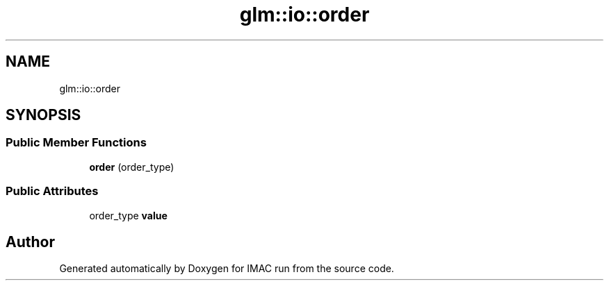 .TH "glm::io::order" 3 "Tue Dec 18 2018" "IMAC run" \" -*- nroff -*-
.ad l
.nh
.SH NAME
glm::io::order
.SH SYNOPSIS
.br
.PP
.SS "Public Member Functions"

.in +1c
.ti -1c
.RI "\fBorder\fP (order_type)"
.br
.in -1c
.SS "Public Attributes"

.in +1c
.ti -1c
.RI "order_type \fBvalue\fP"
.br
.in -1c

.SH "Author"
.PP 
Generated automatically by Doxygen for IMAC run from the source code\&.
